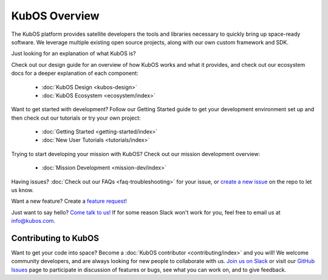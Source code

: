 KubOS Overview
==============

.. only:: html

   .. figure:: images/kubos_logo.png
       :align: center

   +----------------------------------------+------------------------------------------------+------------------+-------------------------------------------------+
   | `Stable Docs <http://docs.kubos.co>`__ | `Nightly Docs <http://docs.kubos.co/master>`__ | :doc:`changelog` | `Kubos Repo <https://github.com/kubos/kubos>`__ |
   +----------------------------------------+------------------------------------------------+------------------+-------------------------------------------------+


The KubOS platform provides satellite developers the tools and libraries necessary to quickly bring up space-ready software.
We leverage multiple existing open source projects, along with our own custom framework and SDK.

Just looking for an explanation of what KubOS is?

Check out our design guide for an overview of how KubOS works and what it provides,
and check out our ecosystem docs for a deeper explanation of each component:

 - :doc:`KubOS Design <kubos-design>`
 - :doc:`KubOS Ecosystem <ecosystem/index>`

Want to get started with development?
Follow our Getting Started guide to get your development environment set up and then check out our
tutorials or try your own project:

 - :doc:`Getting Started <getting-started/index>`
 - :doc:`New User Tutorials <tutorials/index>`

Trying to start developing your mission with KubOS?
Check out our mission development overview:

 - :doc:`Mission Development <mission-dev/index>`

Having issues? :doc:`Check out our FAQs <faq-troubleshooting>` for your issue, or `create a new issue <https://github.com/kubos/kubos/issues/new/choose>`__ on the repo to let us know.

Want a new feature? Create a `feature request <https://github.com/kubos/kubos/issues/new/choose>`__!

Just want to say hello? `Come talk to us! <https://slack.kubos.co/>`__ If for some reason Slack won't work for you, feel free to email us at info@kubos.com.

.. jinja:: kubos
   :file: docs/supported-hw.rst.jinja

Contributing to KubOS
---------------------

Want to get your code into space? Become a :doc:`KubOS contributor <contributing/index>` and you will!
We welcome community developers, and are always looking for new people to collaborate with us.
`Join us on Slack <https://slack.kubos.co/>`__ or visit our
`GitHub Issues <https://github.com/kubos/kubos/issues>`__ page to participate in discussion of features
or bugs, see what you can work on, and to give feedback.

.. only:: html

   Indices and tables
   ------------------

   * :ref:`genindex`
   * :ref:`search`
